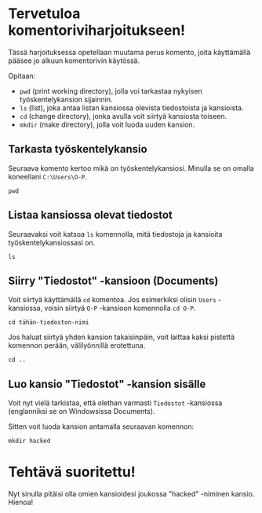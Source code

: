 * Tervetuloa komentoriviharjoitukseen!
Tässä harjoituksessa opetellaan muutama perus komento, joita
käyttämällä pääsee jo alkuun komentorivin käytössä. 

Opitaan: 
- ~pwd~ (print working directory), jolla voi tarkastaa nykyisen työskentelykansion sijainnin. 
- ~ls~ (list), joka antaa listan kansiossa olevista tiedostoista ja kansioista.
- ~cd~ (change directory), jonka avulla voit siirtyä kansiosta toiseen.
- ~mkdir~ (make directory), jolla voit luoda uuden kansion.

** Tarkasta työskentelykansio
Seuraava komento kertoo mikä on työskentelykansiosi. Minulla se on
omalla koneellani ~C:\Users\O-P~.
#+begin_src
pwd
#+end_src

** Listaa kansiossa olevat tiedostot
Seuraavaksi voit katsoa ~ls~ komennolla, mitä tiedostoja ja kansioita
työskentelykansiossasi on.
#+begin_src
ls
#+end_src

** Siirry "Tiedostot" -kansioon (Documents)
Voit siirtyä käyttämällä ~cd~ komentoa. Jos esimerkiksi olisin ~Users~
-kansiossa, voisin siirtyä ~O-P~ -kansioon komennolla ~cd O-P~.

#+begin_src
cd tähän-tiedoston-nimi
#+end_src

Jos haluat siirtyä yhden kansion takaisinpäin, voit laittaa kaksi
pistettä komennon perään, välilyönnillä erotettuna.
#+begin_src
cd ..
#+end_src

** Luo kansio "Tiedostot" -kansion sisälle
Voit nyt vielä tarkistaa, että olethan varmasti ~Tiedostot~ -kansiossa
(englanniksi se on Windowsissa Documents).

Sitten voit luoda kansion antamalla seuraavan komennon:
#+begin_src
mkdir hacked
#+end_src

* Tehtävä suoritettu!
Nyt sinulla pitäisi olla omien kansioidesi joukossa "hacked" -niminen
kansio. Hienoa!
